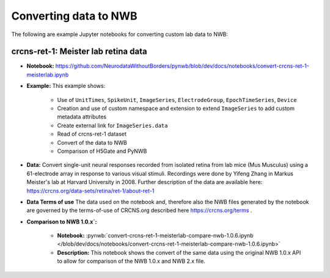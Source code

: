 Converting data to NWB
======================

The following are example Jupyter notebooks for converting custom lab data to NWB:

crcns-ret-1: Meister lab retina data
------------------------------------

* **Notebook:** https://github.com/NeurodataWithoutBorders/pynwb/blob/dev/docs/notebooks/convert-crcns-ret-1-meisterlab.ipynb
* **Example:** This example shows:

    * Use of ``UnitTimes``, ``SpikeUnit``, ``ImageSeries``, ``ElectrodeGroup``, ``EpochTimeSeries``, ``Device``
    * Creation and use of custom namespace and extension to extend ``ImageSeries`` to add custom metadata attributes
    * Create external link for ``ImageSeries.data``
    * Read of crcns-ret-1 dataset
    * Convert of the data to NWB
    * Comparison of H5Gate and PyNWB

* **Data:** Convert single-unit neural responses recorded from
  isolated retina from lab mice (Mus Musculus) using
  a 61-electrode array in response to various visual
  stimuli.  Recordings were done by Yifeng Zhang in
  Markus Meister's lab at Harvard University in 2008.
  Further description of the data are available here:
  https://crcns.org/data-sets/retina/ret-1/about-ret-1

* **Data Terms of use** The data used on the notebook and, therefore also the NWB files generated by the notebook are governed
  by the terms-of-use of CRCNS.org described here https://crcns.org/terms .

* **Comparison to NWB 1.0.x`:**

    * **Notebook:** :pynwb:`convert-crcns-ret-1-meisterlab-compare-nwb-1.0.6.ipynb </blob/dev/docs/notebooks/convert-crcns-ret-1-meisterlab-compare-nwb-1.0.6.ipynb>`
    * **Description:** This notebook shows the convert of the same data using the original NWB 1.0.x API to allow for comparison of the
      NWB 1.0.x and NWB 2.x file.


